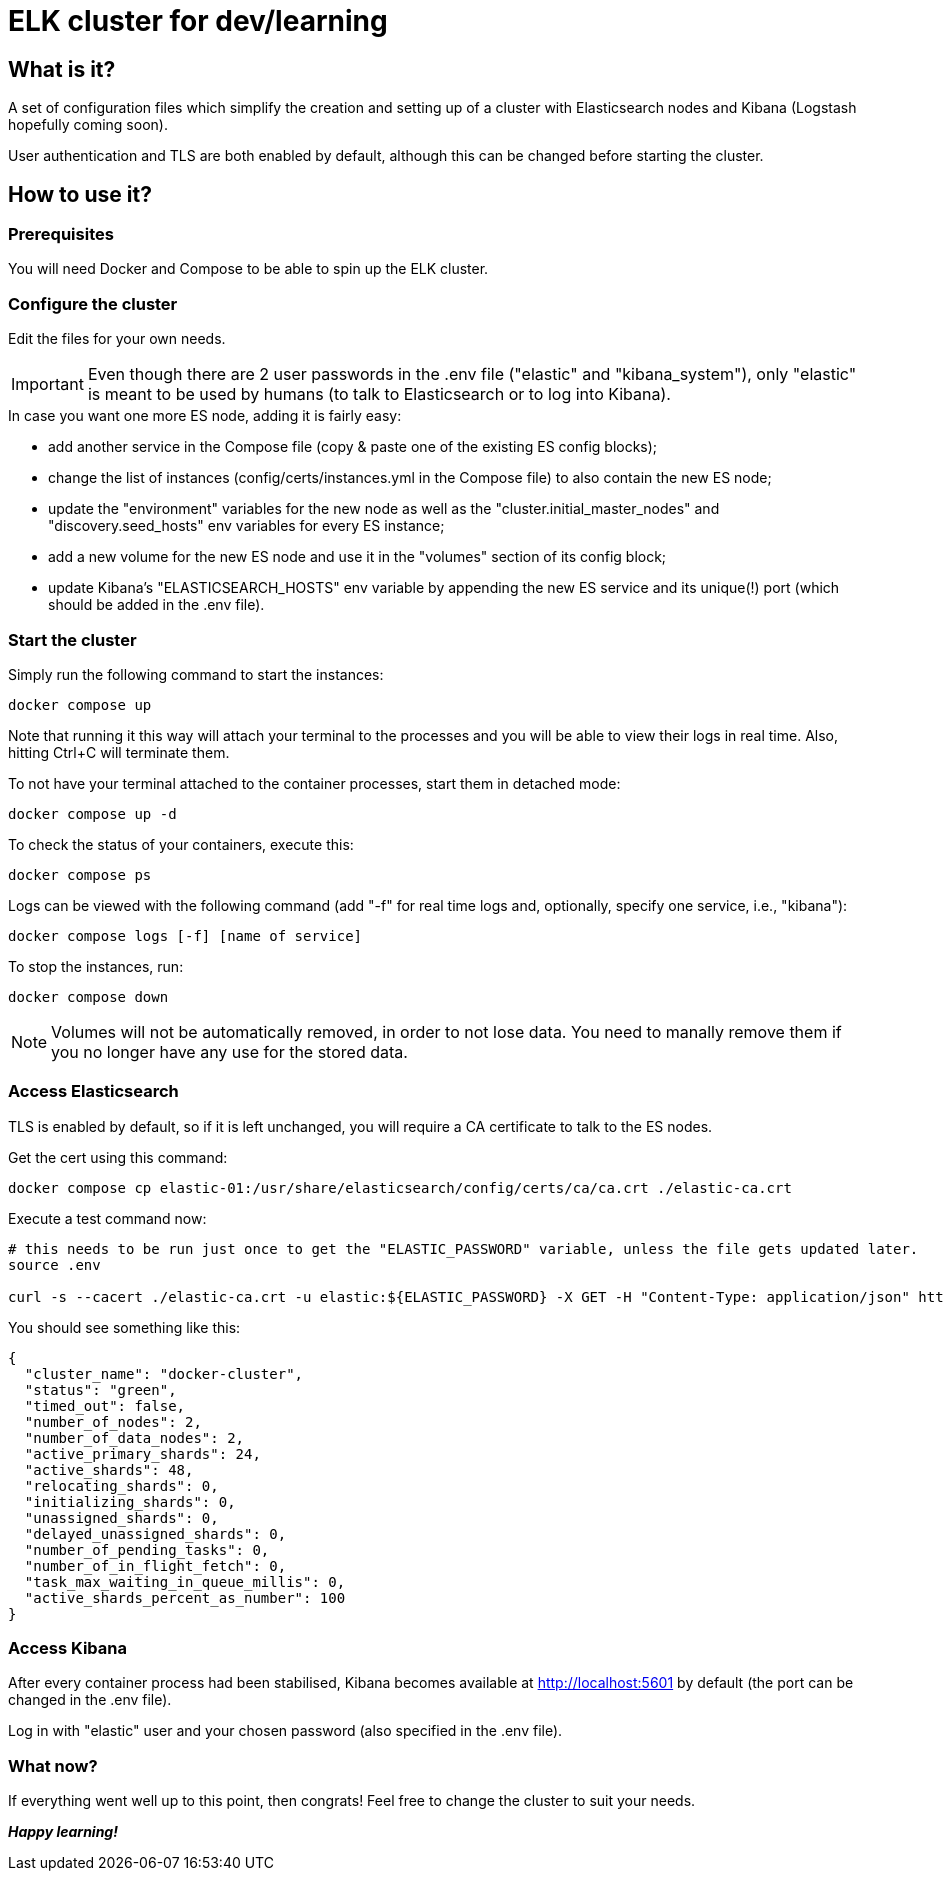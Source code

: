 = ELK cluster for dev/learning

:toc: macro
:toc-placement: preamble
:toclevels: 1
:showtitle:

toc::[]

== What is it?

A set of configuration files which simplify the creation and setting up of a cluster with Elasticsearch nodes and Kibana (Logstash hopefully coming soon).

User authentication and TLS are both enabled by default, although this can be changed before starting the cluster.

== How to use it?

=== Prerequisites

You will need Docker and Compose to be able to spin up the ELK cluster.

=== Configure the cluster

Edit the files for your own needs.

[IMPORTANT]
====
Even though there are 2 user passwords in the .env file ("elastic" and "kibana_system"), only "elastic" is meant to be used by humans (to talk to Elasticsearch or to log into Kibana).
====

.In case you want one more ES node, adding it is fairly easy:
* add another service in the Compose file (copy & paste one of the existing ES config blocks);
* change the list of instances (config/certs/instances.yml in the Compose file) to also contain the new ES node;
* update the "environment" variables for the new node as well as the "cluster.initial_master_nodes" and "discovery.seed_hosts" env variables for every ES instance;
* add a new volume for the new ES node and use it in the "volumes" section of its config block;
* update Kibana's "ELASTICSEARCH_HOSTS" env variable by appending the new ES service and its unique(!) port (which should be added in the .env file).

=== Start the cluster

Simply run the following command to start the instances:
[source,bash]
--
docker compose up
--

Note that running it this way will attach your terminal to the processes and you will be able to view their logs in real time. Also, hitting Ctrl+C will terminate them.

To not have your terminal attached to the container processes, start them in detached mode:
[source,bash]
--
docker compose up -d
--

To check the status of your containers, execute this:
[source,bash]
--
docker compose ps
--

Logs can be viewed with the following command (add "-f" for real time logs and, optionally, specify one service, i.e., "kibana"):
[source,bash]
--
docker compose logs [-f] [name of service]
--

To stop the instances, run:
[source,bash]
--
docker compose down
--

[NOTE]
====
Volumes will not be automatically removed, in order to not lose data. You need to manally remove them if you no longer have any use for the stored data.
====

=== Access Elasticsearch

TLS is enabled by default, so if it is left unchanged, you will require a CA certificate to talk to the ES nodes.

Get the cert using this command:
[source,bash]
--
docker compose cp elastic-01:/usr/share/elasticsearch/config/certs/ca/ca.crt ./elastic-ca.crt
--

Execute a test command now:
[source,bash]
--
# this needs to be run just once to get the "ELASTIC_PASSWORD" variable, unless the file gets updated later.
source .env

curl -s --cacert ./elastic-ca.crt -u elastic:${ELASTIC_PASSWORD} -X GET -H "Content-Type: application/json" https://localhost:9200/_cluster/health | jq
--

You should see something like this:
[source,json]
--
{
  "cluster_name": "docker-cluster",
  "status": "green",
  "timed_out": false,
  "number_of_nodes": 2,
  "number_of_data_nodes": 2,
  "active_primary_shards": 24,
  "active_shards": 48,
  "relocating_shards": 0,
  "initializing_shards": 0,
  "unassigned_shards": 0,
  "delayed_unassigned_shards": 0,
  "number_of_pending_tasks": 0,
  "number_of_in_flight_fetch": 0,
  "task_max_waiting_in_queue_millis": 0,
  "active_shards_percent_as_number": 100
}
--

=== Access Kibana

After every container process had been stabilised, Kibana becomes available at http://localhost:5601 by default (the port can be changed in the .env file).

Log in with "elastic" user and your chosen password (also specified in the .env file).

=== What now?

If everything went well up to this point, then congrats! Feel free to change the cluster to suit your needs.

*_Happy learning!_*

